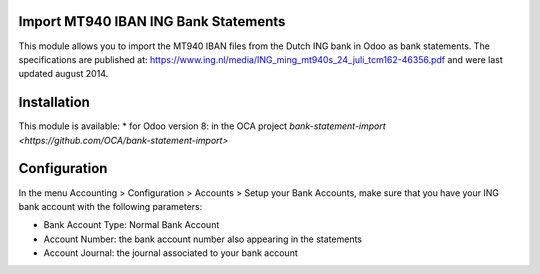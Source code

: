 Import MT940 IBAN ING Bank Statements
=====================================

This module allows you to import the MT940 IBAN files from the Dutch ING bank in Odoo as bank statements.
The specifications are published at: https://www.ing.nl/media/ING_ming_mt940s_24_juli_tcm162-46356.pdf and were last updated august 2014.

Installation
============

This module is available:
* for Odoo version 8: in the OCA project `bank-statement-import <https://github.com/OCA/bank-statement-import>`

Configuration
=============

In the menu Accounting > Configuration > Accounts > Setup your Bank Accounts,
make sure that you have your ING bank account with the following parameters:

* Bank Account Type: Normal Bank Account
* Account Number: the bank account number also appearing in the statements
* Account Journal: the journal associated to your bank account
